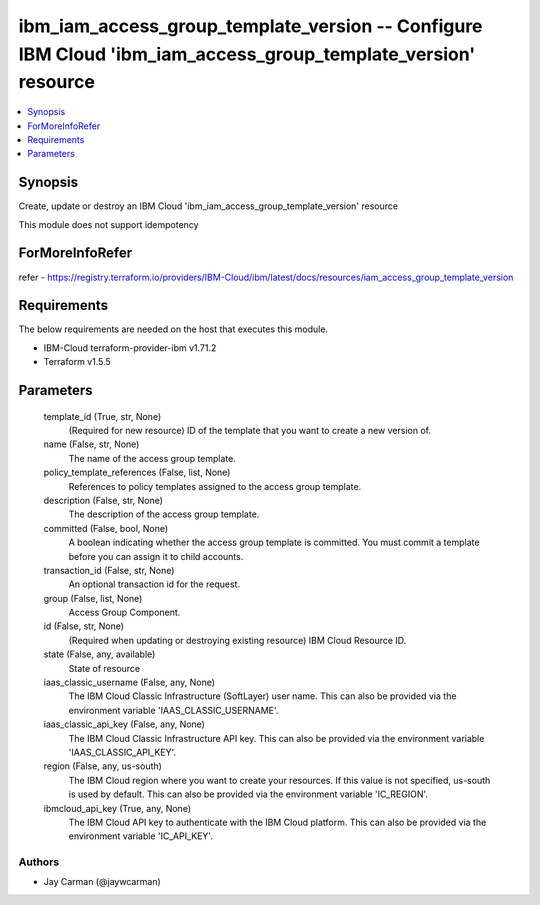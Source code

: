 
ibm_iam_access_group_template_version -- Configure IBM Cloud 'ibm_iam_access_group_template_version' resource
=============================================================================================================

.. contents::
   :local:
   :depth: 1


Synopsis
--------

Create, update or destroy an IBM Cloud 'ibm_iam_access_group_template_version' resource

This module does not support idempotency


ForMoreInfoRefer
----------------
refer - https://registry.terraform.io/providers/IBM-Cloud/ibm/latest/docs/resources/iam_access_group_template_version

Requirements
------------
The below requirements are needed on the host that executes this module.

- IBM-Cloud terraform-provider-ibm v1.71.2
- Terraform v1.5.5



Parameters
----------

  template_id (True, str, None)
    (Required for new resource) ID of the template that you want to create a new version of.


  name (False, str, None)
    The name of the access group template.


  policy_template_references (False, list, None)
    References to policy templates assigned to the access group template.


  description (False, str, None)
    The description of the access group template.


  committed (False, bool, None)
    A boolean indicating whether the access group template is committed. You must commit a template before you can assign it to child accounts.


  transaction_id (False, str, None)
    An optional transaction id for the request.


  group (False, list, None)
    Access Group Component.


  id (False, str, None)
    (Required when updating or destroying existing resource) IBM Cloud Resource ID.


  state (False, any, available)
    State of resource


  iaas_classic_username (False, any, None)
    The IBM Cloud Classic Infrastructure (SoftLayer) user name. This can also be provided via the environment variable 'IAAS_CLASSIC_USERNAME'.


  iaas_classic_api_key (False, any, None)
    The IBM Cloud Classic Infrastructure API key. This can also be provided via the environment variable 'IAAS_CLASSIC_API_KEY'.


  region (False, any, us-south)
    The IBM Cloud region where you want to create your resources. If this value is not specified, us-south is used by default. This can also be provided via the environment variable 'IC_REGION'.


  ibmcloud_api_key (True, any, None)
    The IBM Cloud API key to authenticate with the IBM Cloud platform. This can also be provided via the environment variable 'IC_API_KEY'.













Authors
~~~~~~~

- Jay Carman (@jaywcarman)

